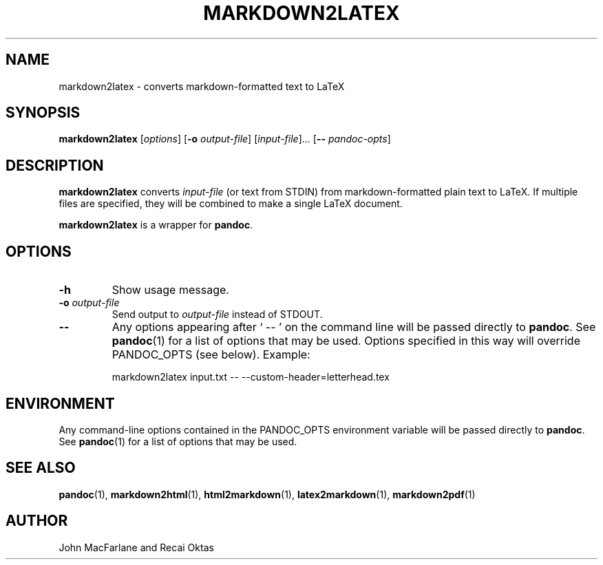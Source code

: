 .TH MARKDOWN2LATEX 1 "November 21, 2006" Pandoc "User Manuals"
.SH NAME
markdown2latex \- converts markdown-formatted text to LaTeX 
.SH SYNOPSIS
\fBmarkdown2latex\fR [\fIoptions\fR] [\fB\-o\fR \fIoutput-file\fR]
[\fIinput-file\fR]... [\fB\-\-\fR \fIpandoc\-opts\fR]
.SH DESCRIPTION
\fBmarkdown2latex\fR converts \fIinput-file\fR (or text from STDIN)
from markdown-formatted plain text to LaTeX.  If multiple files are
specified, they will be combined to make a single LaTeX document.
.PP
\fBmarkdown2latex\fR is a wrapper for \fBpandoc\fR.
.SH OPTIONS
.TP
.B \-h
Show usage message.
.TP
.B \-o \fIoutput-file\fR
Send output to \fIoutput-file\fR instead of STDOUT.
.TP
.B \-\-
Any options appearing after ` \-\- ' on the command line will be passed
directly to \fBpandoc\fR.  See \fBpandoc\fR(1) for a list of options
that may be used.  Options specified in this way will override
PANDOC_OPTS (see below).  Example:
.IP
markdown2latex input.txt -- --custom-header=letterhead.tex
.SH ENVIRONMENT
Any command-line options contained in the PANDOC_OPTS environment variable
will be passed directly to \fBpandoc\fR.  See \fBpandoc\fR(1)
for a list of options that may be used.
.SH "SEE ALSO"
\fBpandoc\fR(1),
\fBmarkdown2html\fR(1),
\fBhtml2markdown\fR(1),
\fBlatex2markdown\fR(1),
\fBmarkdown2pdf\fR(1)
.SH AUTHOR
John MacFarlane and Recai Oktas
